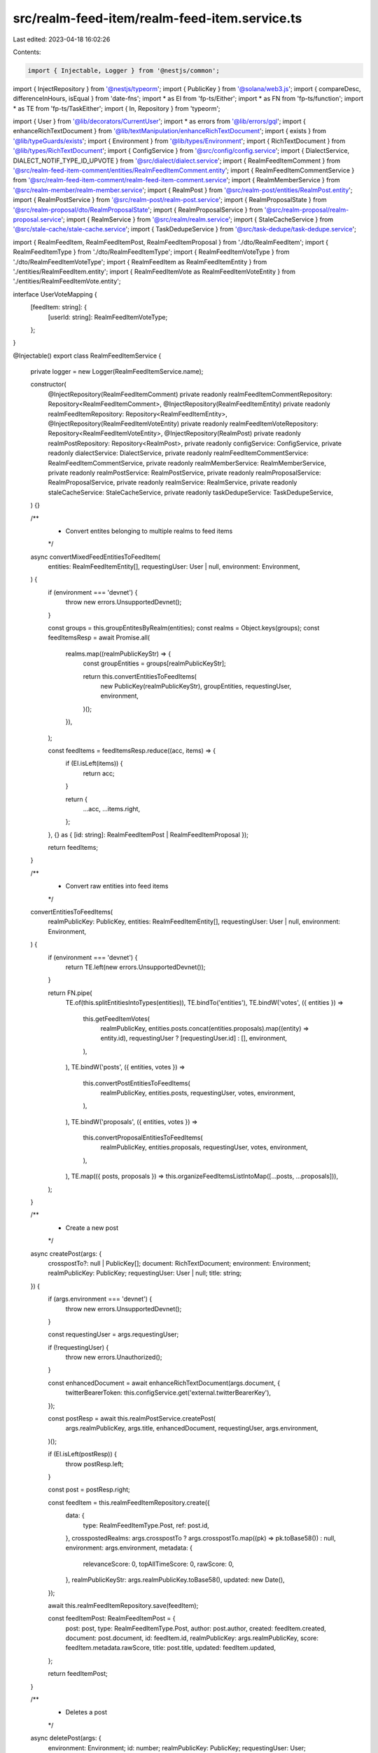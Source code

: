 src/realm-feed-item/realm-feed-item.service.ts
==============================================

Last edited: 2023-04-18 16:02:26

Contents:

.. code-block:: ts

    import { Injectable, Logger } from '@nestjs/common';
import { InjectRepository } from '@nestjs/typeorm';
import { PublicKey } from '@solana/web3.js';
import { compareDesc, differenceInHours, isEqual } from 'date-fns';
import * as EI from 'fp-ts/Either';
import * as FN from 'fp-ts/function';
import * as TE from 'fp-ts/TaskEither';
import { In, Repository } from 'typeorm';

import { User } from '@lib/decorators/CurrentUser';
import * as errors from '@lib/errors/gql';
import { enhanceRichTextDocument } from '@lib/textManipulation/enhanceRichTextDocument';
import { exists } from '@lib/typeGuards/exists';
import { Environment } from '@lib/types/Environment';
import { RichTextDocument } from '@lib/types/RichTextDocument';
import { ConfigService } from '@src/config/config.service';
import { DialectService, DIALECT_NOTIF_TYPE_ID_UPVOTE } from '@src/dialect/dialect.service';
import { RealmFeedItemComment } from '@src/realm-feed-item-comment/entities/RealmFeedItemComment.entity';
import { RealmFeedItemCommentService } from '@src/realm-feed-item-comment/realm-feed-item-comment.service';
import { RealmMemberService } from '@src/realm-member/realm-member.service';
import { RealmPost } from '@src/realm-post/entities/RealmPost.entity';
import { RealmPostService } from '@src/realm-post/realm-post.service';
import { RealmProposalState } from '@src/realm-proposal/dto/RealmProposalState';
import { RealmProposalService } from '@src/realm-proposal/realm-proposal.service';
import { RealmService } from '@src/realm/realm.service';
import { StaleCacheService } from '@src/stale-cache/stale-cache.service';
import { TaskDedupeService } from '@src/task-dedupe/task-dedupe.service';

import { RealmFeedItem, RealmFeedItemPost, RealmFeedItemProposal } from './dto/RealmFeedItem';
import { RealmFeedItemType } from './dto/RealmFeedItemType';
import { RealmFeedItemVoteType } from './dto/RealmFeedItemVoteType';
import { RealmFeedItem as RealmFeedItemEntity } from './entities/RealmFeedItem.entity';
import { RealmFeedItemVote as RealmFeedItemVoteEntity } from './entities/RealmFeedItemVote.entity';

interface UserVoteMapping {
  [feedItem: string]: {
    [userId: string]: RealmFeedItemVoteType;
  };
}

@Injectable()
export class RealmFeedItemService {
  private logger = new Logger(RealmFeedItemService.name);

  constructor(
    @InjectRepository(RealmFeedItemComment)
    private readonly realmFeedItemCommentRepository: Repository<RealmFeedItemComment>,
    @InjectRepository(RealmFeedItemEntity)
    private readonly realmFeedItemRepository: Repository<RealmFeedItemEntity>,
    @InjectRepository(RealmFeedItemVoteEntity)
    private readonly realmFeedItemVoteRepository: Repository<RealmFeedItemVoteEntity>,
    @InjectRepository(RealmPost)
    private readonly realmPostRepository: Repository<RealmPost>,
    private readonly configService: ConfigService,
    private readonly dialectService: DialectService,
    private readonly realmFeedItemCommentService: RealmFeedItemCommentService,
    private readonly realmMemberService: RealmMemberService,
    private readonly realmPostService: RealmPostService,
    private readonly realmProposalService: RealmProposalService,
    private readonly realmService: RealmService,
    private readonly staleCacheService: StaleCacheService,
    private readonly taskDedupeService: TaskDedupeService,
  ) {}

  /**
   * Convert entites belonging to multiple realms to feed items
   */
  async convertMixedFeedEntitiesToFeedItem(
    entities: RealmFeedItemEntity[],
    requestingUser: User | null,
    environment: Environment,
  ) {
    if (environment === 'devnet') {
      throw new errors.UnsupportedDevnet();
    }

    const groups = this.groupEntitesByRealm(entities);
    const realms = Object.keys(groups);
    const feedItemsResp = await Promise.all(
      realms.map((realmPublicKeyStr) => {
        const groupEntities = groups[realmPublicKeyStr];

        return this.convertEntitiesToFeedItems(
          new PublicKey(realmPublicKeyStr),
          groupEntities,
          requestingUser,
          environment,
        )();
      }),
    );

    const feedItems = feedItemsResp.reduce((acc, items) => {
      if (EI.isLeft(items)) {
        return acc;
      }

      return {
        ...acc,
        ...items.right,
      };
    }, {} as { [id: string]: RealmFeedItemPost | RealmFeedItemProposal });

    return feedItems;
  }

  /**
   * Convert raw entities into feed items
   */
  convertEntitiesToFeedItems(
    realmPublicKey: PublicKey,
    entities: RealmFeedItemEntity[],
    requestingUser: User | null,
    environment: Environment,
  ) {
    if (environment === 'devnet') {
      return TE.left(new errors.UnsupportedDevnet());
    }

    return FN.pipe(
      TE.of(this.splitEntitiesIntoTypes(entities)),
      TE.bindTo('entities'),
      TE.bindW('votes', ({ entities }) =>
        this.getFeedItemVotes(
          realmPublicKey,
          entities.posts.concat(entities.proposals).map((entity) => entity.id),
          requestingUser ? [requestingUser.id] : [],
          environment,
        ),
      ),
      TE.bindW('posts', ({ entities, votes }) =>
        this.convertPostEntitiesToFeedItems(
          realmPublicKey,
          entities.posts,
          requestingUser,
          votes,
          environment,
        ),
      ),
      TE.bindW('proposals', ({ entities, votes }) =>
        this.convertProposalEntitiesToFeedItems(
          realmPublicKey,
          entities.proposals,
          requestingUser,
          votes,
          environment,
        ),
      ),
      TE.map(({ posts, proposals }) => this.organizeFeedItemsListIntoMap([...posts, ...proposals])),
    );
  }

  /**
   * Create a new post
   */
  async createPost(args: {
    crosspostTo?: null | PublicKey[];
    document: RichTextDocument;
    environment: Environment;
    realmPublicKey: PublicKey;
    requestingUser: User | null;
    title: string;
  }) {
    if (args.environment === 'devnet') {
      throw new errors.UnsupportedDevnet();
    }

    const requestingUser = args.requestingUser;

    if (!requestingUser) {
      throw new errors.Unauthorized();
    }

    const enhancedDocument = await enhanceRichTextDocument(args.document, {
      twitterBearerToken: this.configService.get('external.twitterBearerKey'),
    });

    const postResp = await this.realmPostService.createPost(
      args.realmPublicKey,
      args.title,
      enhancedDocument,
      requestingUser,
      args.environment,
    )();

    if (EI.isLeft(postResp)) {
      throw postResp.left;
    }

    const post = postResp.right;

    const feedItem = this.realmFeedItemRepository.create({
      data: {
        type: RealmFeedItemType.Post,
        ref: post.id,
      },
      crosspostedRealms: args.crosspostTo ? args.crosspostTo.map((pk) => pk.toBase58()) : null,
      environment: args.environment,
      metadata: {
        relevanceScore: 0,
        topAllTimeScore: 0,
        rawScore: 0,
      },
      realmPublicKeyStr: args.realmPublicKey.toBase58(),
      updated: new Date(),
    });

    await this.realmFeedItemRepository.save(feedItem);

    const feedItemPost: RealmFeedItemPost = {
      post: post,
      type: RealmFeedItemType.Post,
      author: post.author,
      created: feedItem.created,
      document: post.document,
      id: feedItem.id,
      realmPublicKey: args.realmPublicKey,
      score: feedItem.metadata.rawScore,
      title: post.title,
      updated: feedItem.updated,
    };

    return feedItemPost;
  }

  /**
   * Deletes a post
   */
  async deletePost(args: {
    environment: Environment;
    id: number;
    realmPublicKey: PublicKey;
    requestingUser: User;
  }) {
    if (args.environment === 'devnet') {
      throw new errors.UnsupportedDevnet();
    }

    const canDelete = await this.realmService.userIsAdminMember(
      args.realmPublicKey,
      args.requestingUser.publicKey,
      args.environment,
    );

    if (!canDelete) {
      throw new errors.Unauthorized();
    }

    const feedItem = await this.realmFeedItemRepository.findOne({ where: { id: args.id } });

    if (!feedItem) {
      throw new errors.NotFound();
    }

    if (feedItem.data.type === RealmFeedItemType.Proposal) {
      throw new errors.MalformedRequest('You cannot delete a Proposal');
    }

    const post = await this.realmPostRepository.findOne({ where: { id: feedItem.data.ref } });
    const comments = await this.realmFeedItemCommentRepository.find({
      where: { feedItemId: feedItem.id },
    });

    if (comments.length) {
      await this.realmFeedItemCommentRepository.delete(comments.map((c) => c.id));
    }

    await this.realmFeedItemRepository.delete(feedItem.id);

    if (post) {
      await this.realmPostRepository.delete(post.id);
    }

    return true;
  }

  /**
   * Group entities by the realm their in
   */
  groupEntitesByRealm(entities: RealmFeedItemEntity[]) {
    const groups: {
      [realm: string]: RealmFeedItemEntity[];
    } = {};

    for (const entity of entities) {
      if (!groups[entity.realmPublicKeyStr]) {
        groups[entity.realmPublicKeyStr] = [];
      }

      groups[entity.realmPublicKeyStr].push(entity);
    }

    return groups;
  }

  /**
   * Returns a feed item entity
   */
  getFeedItemEntity(
    realmPublicKey: PublicKey,
    id: RealmFeedItemEntity['id'],
    environment: Environment,
  ) {
    if (environment === 'devnet') {
      return TE.left(new errors.UnsupportedDevnet());
    }

    return FN.pipe(
      TE.tryCatch(
        () =>
          this.realmFeedItemRepository.findOne({
            where: { id, realmPublicKeyStr: realmPublicKey.toBase58() },
          }),
        (e) => new errors.Exception(e),
      ),
      TE.chainW(TE.fromNullable(new errors.NotFound())),
    );
  }

  /**
   * Return a single feed item
   */
  getFeedItem(
    realmPublicKey: PublicKey,
    id: RealmFeedItemEntity['id'],
    requestingUser: User | null,
    environment: Environment,
  ) {
    if (environment === 'devnet') {
      return TE.left(new errors.UnsupportedDevnet());
    }

    return FN.pipe(
      this.getFeedItemEntity(realmPublicKey, id, environment),
      TE.bindTo('entity'),
      TE.bindW('votes', ({ entity }) =>
        this.getFeedItemVotes(
          realmPublicKey,
          [entity.id],
          requestingUser ? [requestingUser.id] : [],
          environment,
        ),
      ),
      TE.chainW(({ entity, votes }) =>
        this.convertEntityToFeedItem(realmPublicKey, entity, requestingUser, votes, environment),
      ),
    );
  }

  /**
   * Return a list of feed items
   */
  async getFeedItems(
    ids: RealmFeedItemEntity['id'][],
    requestingUser: User | null,
    environment: Environment,
  ) {
    if (environment === 'devnet') {
      throw new errors.UnsupportedDevnet();
    }

    const items = await this.realmFeedItemRepository.find({ where: { id: In(ids) } });

    const votesResp = await Promise.all(
      items.map((item) =>
        this.getFeedItemVotes(
          new PublicKey(item.realmPublicKeyStr),
          [item.id],
          requestingUser ? [requestingUser.id] : [],
          environment,
        )(),
      ),
    );

    const votes = votesResp.reduce((acc, item) => {
      if (EI.isRight(item)) {
        for (const feedItemId of Object.keys(item.right)) {
          if (!acc[feedItemId]) {
            acc[feedItemId] = {};
          }

          const userVotes = item.right[feedItemId];

          for (const userId of Object.keys(userVotes)) {
            acc[feedItemId][userId] = userVotes[userId];
          }
        }
      }

      return acc;
    }, {} as UserVoteMapping);

    const entitiesResp = await Promise.all(
      items.map((item) =>
        this.convertEntityToFeedItem(
          new PublicKey(item.realmPublicKeyStr),
          item,
          requestingUser,
          votes,
          environment,
        )(),
      ),
    );

    return entitiesResp
      .map((resp) => {
        if (EI.isRight(resp)) {
          return resp.right;
        }

        return null;
      })
      .filter(exists);
  }

  /**
   * Returns a list of pinned feed items
   */
  async getPinnedFeedItems(
    realmPublicKey: PublicKey,
    requestingUser: User | null,
    environment: Environment,
  ) {
    if (environment === 'devnet') {
      throw new errors.UnsupportedDevnet();
    }

    await this.syncProposalsToFeedItems(realmPublicKey, environment)();

    const proposalsResp = await this.realmProposalService.getProposalsForRealm(
      realmPublicKey,
      environment,
    );

    const openProposals = proposalsResp
      .filter(
        (proposal) =>
          proposal.state === RealmProposalState.Voting ||
          proposal.state === RealmProposalState.Executable,
      )
      .sort((a, b) => {
        const aScore = a.state === RealmProposalState.Voting ? 20 : 10;
        const bScore = b.state === RealmProposalState.Voting ? 20 : 10;

        if (aScore === bScore) {
          return compareDesc(a.updated, b.updated);
        } else {
          return bScore - aScore;
        }
      });

    const entities = (
      await Promise.all(
        openProposals.map((proposal) =>
          this.realmFeedItemRepository
            .createQueryBuilder('feedItem')
            .where(`"feedItem"."data"->'type' = :type`, {
              type: JSON.stringify(RealmFeedItemType.Proposal),
            })
            .andWhere(`"feedItem"."data"->'ref' = :ref`, {
              ref: JSON.stringify(proposal.publicKey.toBase58()),
            })
            .getOne()
            .catch(() => null),
        ),
      )
    ).filter(exists);

    const votesResp = await this.getFeedItemVotes(
      realmPublicKey,
      entities.map((e) => e.id),
      requestingUser ? [requestingUser.id] : [],
      environment,
    )();

    if (EI.isLeft(votesResp)) {
      throw votesResp.left;
    }

    const votes = votesResp.right;

    const feedItemsResp = await this.convertProposalEntitiesToFeedItems(
      realmPublicKey,
      entities,
      requestingUser,
      votes,
      environment,
    )();

    if (EI.isLeft(feedItemsResp)) {
      throw feedItemsResp.left;
    }

    return feedItemsResp.right;
  }

  /**
   * Get a mapping of feed item votes by feed item and user
   */
  getFeedItemVotes(
    realmPublicKey: PublicKey,
    feedItemIds: number[],
    userIds: string[],
    environment: Environment,
  ) {
    if (environment === 'devnet') {
      return TE.left(new errors.UnsupportedDevnet());
    }

    return FN.pipe(
      TE.tryCatch(
        () =>
          this.realmFeedItemVoteRepository.find({
            where: {
              feedItemId: In(feedItemIds),
              userId: In(userIds),
              realmPublicKeyStr: realmPublicKey.toBase58(),
            },
          }),
        (e) => new errors.Exception(e),
      ),
      TE.map((entities) => {
        const mapping: UserVoteMapping = {};

        for (const entity of entities) {
          if (!mapping[entity.feedItemId]) {
            mapping[entity.feedItemId] = {};
          }

          mapping[entity.feedItemId][entity.userId] = entity.data.type;
        }

        return mapping;
      }),
    );
  }

  /**
   * Send a notification when a user gets a certain number of upvotes
   */
  async sendVoteNotification(
    feedItem: RealmFeedItemPost | RealmFeedItemProposal,
    environment: Environment,
  ) {
    if (!feedItem.author) {
      return;
    }

    const authorPublicKey = new PublicKey(feedItem.author.publicKey);
    const numVotes = feedItem.score;
    const handle = await this.realmMemberService.getHandleName(authorPublicKey, environment);

    // TODO verify title / message copy. Possible to add URL to post?
    const title = `👍 New Upvotes!`;
    const message = `${handle}, your ${feedItem.type} now has ${numVotes} upvotes!`;
    const recipient = authorPublicKey.toBase58();

    if (feedItem.score === 1 || feedItem.score === 5 || feedItem.score === 10) {
      // send notification
      this.dialectService.sendMessage(title, message, DIALECT_NOTIF_TYPE_ID_UPVOTE, [recipient]);
    }
  }

  /**
   * Ensure that all the proposals are accurately represented as feed items
   */
  syncProposalsToFeedItems(realmPublicKey: PublicKey, environment: Environment) {
    if (environment === 'devnet') {
      return TE.left(new errors.UnsupportedDevnet());
    }

    return this.taskDedupeService.dedupe({
      key: `syncProposalsToFeedItems-${realmPublicKey.toBase58()}-${environment}`,
      ttl: 10 * 1000,
      fn: FN.pipe(
        TE.tryCatch(
          () => this.realmProposalService.getProposalAddressesForRealm(realmPublicKey, environment),
          (e) => new errors.Exception(e),
        ),
        TE.bindTo('proposals'),
        TE.bindW('existingEntities', ({ proposals }) =>
          TE.tryCatch(
            () =>
              proposals.length
                ? this.realmFeedItemRepository
                    .createQueryBuilder('feeditem')
                    .where('feeditem.environment = :env', { env: environment })
                    .andWhere(`"feeditem"."data"->'ref' IN (:...ids)`, {
                      ids: proposals.map((p) => JSON.stringify(p.publicKey.toBase58())),
                    })
                    .andWhere('feeditem.realmPublicKeyStr = :pk', { pk: realmPublicKey.toBase58() })
                    .andWhere(`"feeditem"."data"->'type' = :type`, {
                      type: JSON.stringify(RealmFeedItemType.Proposal),
                    })
                    .getMany()
                : Promise.resolve([]),
            (e) => new errors.Exception(e),
          ),
        ),
        TE.chainW(({ proposals, existingEntities }) => {
          let updateExisting = false;
          const existing = new Set<string>();

          // Ensure that the dates line up
          for (const ent of existingEntities) {
            for (const proposal of proposals) {
              if (ent.data.ref === proposal.publicKey.toBase58()) {
                existing.add(proposal.publicKey.toBase58());

                if (!isEqual(ent.updated, proposal.updated)) {
                  ent.updated = proposal.updated;
                  updateExisting = true;
                }
              }
            }
          }

          const newProposals = proposals.filter(
            (proposal) => !existing.has(proposal.publicKey.toBase58()),
          );

          if (!updateExisting && !newProposals.length) {
            return TE.right([]);
          }

          return TE.tryCatch(
            () =>
              this.realmFeedItemRepository.save([
                ...(updateExisting ? existingEntities : []),
                ...newProposals.map((proposal) =>
                  this.realmFeedItemRepository.create({
                    environment,
                    data: {
                      type: RealmFeedItemType.Proposal,
                      ref: proposal.publicKey.toBase58(),
                    },
                    metadata: {
                      relevanceScore: 0,
                      topAllTimeScore: 0,
                      rawScore: 0,
                    },
                    realmPublicKeyStr: realmPublicKey.toBase58(),
                    updated: proposal.updated,
                  }),
                ),
              ]),
            (e) => new errors.Exception(e),
          );
        }),
        TE.match(
          (e) => {
            this.logger.error(e);
            return [];
          },
          (feedItems) => feedItems,
        ),
        TE.fromTask,
      ),
    });
  }

  /**
   * Approve or disapprove a feed item
   */
  submitVote(
    realmPublicKey: PublicKey,
    id: RealmFeedItemEntity['id'],
    type: RealmFeedItemVoteType,
    requestingUser: User | null,
    environment: Environment,
  ) {
    if (environment === 'devnet') {
      return TE.left(new errors.UnsupportedDevnet());
    }

    if (!requestingUser) {
      return TE.left(new errors.Unauthorized());
    }

    return FN.pipe(
      this.getFeedItemEntity(realmPublicKey, id, environment),
      TE.bindTo('feedItem'),
      TE.bindW('existingVote', ({ feedItem }) =>
        TE.tryCatch(
          () =>
            this.realmFeedItemVoteRepository.findOne({
              where: {
                feedItemId: feedItem.id,
                userId: requestingUser.id,
                realmPublicKeyStr: realmPublicKey.toBase58(),
              },
            }),
          (e) => new errors.Exception(e),
        ),
      ),
      TE.chainW(({ feedItem, existingVote }) => {
        // undo the vote
        if (existingVote && existingVote.data.type === type) {
          const relevanceWeight = existingVote.data.relevanceWeight;

          if (existingVote.data.type === RealmFeedItemVoteType.Approve) {
            feedItem.metadata.relevanceScore -= relevanceWeight;
            feedItem.metadata.rawScore -= 1;
            feedItem.metadata.topAllTimeScore -= 1;
          } else {
            feedItem.metadata.relevanceScore += relevanceWeight;
            feedItem.metadata.rawScore += 1;
            feedItem.metadata.topAllTimeScore += 1;
          }

          return FN.pipe(
            TE.tryCatch(
              () => this.realmFeedItemVoteRepository.remove(existingVote),
              (e) => new errors.Exception(e),
            ),
            TE.chainW(() =>
              TE.tryCatch(
                () => this.realmFeedItemRepository.save(feedItem),
                (e) => new errors.Exception(e),
              ),
            ),
          );
        }
        // change the vote
        else if (existingVote && existingVote.data.type !== type) {
          const relevanceWeight = existingVote.data.relevanceWeight;

          // changing from disapprove to approve
          if (type === RealmFeedItemVoteType.Approve) {
            feedItem.metadata.relevanceScore += 2 * relevanceWeight;
            feedItem.metadata.rawScore += 2;
            feedItem.metadata.topAllTimeScore += 2;
          }
          // change from approve to disapprove
          else {
            feedItem.metadata.relevanceScore -= 2 * relevanceWeight;
            feedItem.metadata.rawScore -= 2;
            feedItem.metadata.topAllTimeScore -= 2;
          }

          existingVote.data.type = type;

          return FN.pipe(
            TE.tryCatch(
              () => this.realmFeedItemVoteRepository.save(existingVote),
              (e) => new errors.Exception(e),
            ),
            TE.chainW(() =>
              TE.tryCatch(
                () => this.realmFeedItemRepository.save(feedItem),
                (e) => new errors.Exception(e),
              ),
            ),
          );
        }
        // submit a new vote
        else {
          const hours = differenceInHours(Date.now(), feedItem.created);
          const relevanceWeight =
            1 - Math.min(1, Math.ceil(hours / this.configService.get('constants.voteDecay')));

          if (type === RealmFeedItemVoteType.Approve) {
            feedItem.metadata.relevanceScore += relevanceWeight;
            feedItem.metadata.rawScore += 1;
            feedItem.metadata.topAllTimeScore += 1;
          } else {
            feedItem.metadata.relevanceScore -= relevanceWeight;
            feedItem.metadata.rawScore -= 1;
            feedItem.metadata.topAllTimeScore -= 1;
          }

          const vote = this.realmFeedItemVoteRepository.create({
            feedItemId: feedItem.id,
            userId: requestingUser.id,
            realmPublicKeyStr: realmPublicKey.toBase58(),
            data: { type, relevanceWeight },
          });

          return FN.pipe(
            TE.tryCatch(
              () => this.realmFeedItemVoteRepository.save(vote),
              (e) => new errors.Exception(e),
            ),
            TE.chainW(() =>
              TE.tryCatch(
                () => this.realmFeedItemRepository.save(feedItem),
                (e) => new errors.Exception(e),
              ),
            ),
          );
        }
      }),
      TE.bindTo('entity'),
      TE.bindW('votes', ({ entity }) =>
        this.getFeedItemVotes(
          realmPublicKey,
          [entity.id],
          requestingUser ? [requestingUser.id] : [],
          environment,
        ),
      ),
      TE.chainW(({ entity, votes }) =>
        this.convertEntityToFeedItem(realmPublicKey, entity, requestingUser, votes, environment),
      ),
      TE.map((feedItem) => {
        this.sendVoteNotification(feedItem, environment);
        return feedItem;
      }),
    );
  }

  /**
   * Convert a single entity into a feed item
   */
  private convertEntityToFeedItem(
    realmPublicKey: PublicKey,
    entity: RealmFeedItemEntity,
    requestingUser: User | null,
    votes: UserVoteMapping,
    environment: Environment,
  ) {
    switch (entity.data.type) {
      case RealmFeedItemType.Post:
        return FN.pipe(
          this.realmPostService.getPostsForRealmByIds(
            realmPublicKey,
            [entity.data.ref],
            requestingUser?.publicKey || null,
            environment,
          ),
          TE.map((mapping) => mapping[entity.data.ref]),
          TE.chainW(TE.fromNullable(new errors.NotFound())),
          TE.map(
            (post) =>
              ({
                post,
                realmPublicKey,
                type: RealmFeedItemType.Post,
                author: post.author,
                created: entity.created,
                document: post.document,
                id: entity.id,
                myVote: requestingUser ? votes[entity.id]?.[requestingUser.id] : undefined,
                score: entity.metadata.rawScore,
                title: post.title,
                updated: entity.updated,
              } as typeof RealmFeedItem),
          ),
        );
      case RealmFeedItemType.Proposal:
        return FN.pipe(
          TE.tryCatch(
            () =>
              this.realmProposalService.getProposalForUserByPublicKey(
                new PublicKey(entity.data.ref),
                requestingUser?.publicKey || null,
                environment,
              ),
            (e) => new errors.Exception(e),
          ),
          TE.map(
            (proposal) =>
              ({
                proposal,
                realmPublicKey,
                type: RealmFeedItemType.Proposal,
                author: proposal.author,
                created: entity.created,
                document: proposal.document,
                id: entity.id,
                myVote: requestingUser ? votes[entity.id]?.[requestingUser.id] : undefined,
                score: entity.metadata.rawScore,
                title: proposal.title,
                updated: entity.updated,
              } as typeof RealmFeedItem),
          ),
        );
    }
  }

  /**
   * Handle post feed item creation
   */
  private convertPostEntitiesToFeedItems(
    realmPublicKey: PublicKey,
    entities: RealmFeedItemEntity[],
    requestingUser: User | null,
    votes: UserVoteMapping,
    environment: Environment,
  ) {
    return FN.pipe(
      this.realmPostService.getPostsForRealmByIds(
        realmPublicKey,
        entities.map((p) => p.data.ref),
        requestingUser?.publicKey || null,
        environment,
      ),
      TE.map((postsMap) =>
        entities
          .map((post) => {
            const data = postsMap[post.data.ref];

            if (!data) {
              return null;
            }

            return {
              realmPublicKey,
              type: RealmFeedItemType.Post,
              author: data.author,
              created: post.created,
              document: data.document,
              id: post.id,
              myVote: requestingUser ? votes[post.id]?.[requestingUser.id] : undefined,
              post: data,
              score: post.metadata.rawScore,
              title: data.title,
              updated: post.updated,
            } as RealmFeedItemPost;
          })
          .filter(exists),
      ),
    );
  }

  /**
   * Handle proposal feed item creation
   */
  private convertProposalEntitiesToFeedItems(
    realmPublicKey: PublicKey,
    entities: RealmFeedItemEntity[],
    requestingUser: User | null,
    votes: UserVoteMapping,
    environment: Environment,
  ) {
    return FN.pipe(
      TE.tryCatch(
        () =>
          this.realmProposalService.getProposalsForRealmAndUserByPublicKeys(
            realmPublicKey,
            entities.map((p) => new PublicKey(p.data.ref)),
            requestingUser?.publicKey || null,
            environment,
          ),
        (e) => new errors.Exception(e),
      ),
      TE.map((proposalMap) =>
        entities
          .map((proposal) => {
            const data = proposalMap[proposal.data.ref];

            if (!data) {
              return null;
            }

            return {
              realmPublicKey,
              type: RealmFeedItemType.Proposal,
              author: data.author,
              created: proposal.created,
              document: data.document,
              id: proposal.id,
              myVote: requestingUser ? votes[proposal.id]?.[requestingUser.id] : undefined,
              proposal: data,
              score: proposal.metadata.rawScore,
              title: data.title,
              updated: proposal.updated,
            } as RealmFeedItemProposal;
          })
          .filter(exists)
          .filter((proposal) => !!proposal.proposal),
      ),
    );
  }

  /**
   * Turn a list of feed items into a map
   */
  private organizeFeedItemsListIntoMap(feedItems: typeof RealmFeedItem[]) {
    const map: { [id: string]: typeof RealmFeedItem } = {};

    for (const feedItem of feedItems) {
      map[feedItem.id] = feedItem;
    }

    return map;
  }

  /**
   * Splits entities into posts and proposals
   */
  private splitEntitiesIntoTypes(entities: RealmFeedItemEntity[]) {
    return entities.reduce(
      (acc, entity) => {
        if (entity.data.type === RealmFeedItemType.Post) {
          acc.posts.push(entity);
        }

        if (entity.data.type === RealmFeedItemType.Proposal) {
          acc.proposals.push(entity);
        }

        return acc;
      },
      { posts: [], proposals: [] } as {
        posts: RealmFeedItemEntity[];
        proposals: RealmFeedItemEntity[];
      },
    );
  }
}


